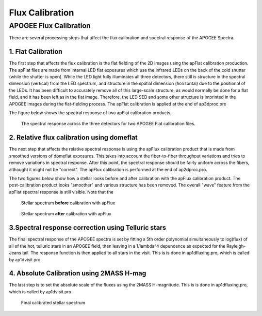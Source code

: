 ****************
Flux Calibration
****************


APOGEE Flux Calibration
=======================

There are several processing steps that affect the flux calibration and spectral response of the APOGEE Spectra.

1. Flat Calibration
-------------------

The first step that affects the flux calibration is the flat fielding of the 2D images using the apFlat calibration production.  The
apFlat files are made from internal LED flat exposures which use the infrared LEDs on the back of the cold shutter (while the
shutter is open).  While the LED light fully illuminates all three detectors, there still is structure in the spectral dimension (vertical)
from the LED spectrum, and structure in the spatial dimension (horizontal) due to the positional of the LEDs.  It has been difficult to accurately
remove all of this large-scale structure, as would normally be done for a flat field, and it has been left as in the flat image.  Therefore,
the LED SED and some other structure is imprinted in the APOGEE images during the flat-fielding process.
The apFlat calibration is applied at the end of ap3dproc.pro 

The figure below shows the spectral response of two apFlat calibration products.

.. figure:: figures/flat_spectrum_39870003_23890031.png
  :width: 800
  :alt: Flat spectral response

  The spectral response across the three detectors for two APOGEE Flat calibration files.


2. Relative flux calibration using domeflat
-------------------------------------------

The next step that affects the relative spectral response is using the apFlux calibration product that is made from smoothed versions of
domeflat exposures.  This takes into account the fiber-to-fiber throughput variations and tries to remove variations in spectral response.
After this point, the spectral response should be fairly uniform across the fibers, althought it might not be "correct".
The apFlux calibration is performed at the end of ap2dproc.pro.

The two figures below show how a stellar looks before and after calibration with the apFlux calibration product.  The post-calibration
product looks "smoother" and various structure has been removed.  The overall "wave" feature from the apFlat spectral response is still
visible.  Note that the 

.. figure:: figures/apCframe-40220010_fiber1_nofluxcorr.png
  :width: 800
  :alt: Pre-calibrated stellar spectrum

  Stellar spectrum **before** calibration with apFlux

.. figure:: figures/apCframe-40220010_fiber1.png
  :width: 800
  :alt: Post-calibrated stellar spectrum

  Stellar spectrum **after** calibration with apFlux



3.Spectral response correction using Telluric stars
---------------------------------------------------

The final spectral response of the APOGEE spectra is set by fitting a 5th order polynomial simultaneously to log(flux) of all of the hot, telluric stars
in an APOGEE field, then leaving in a 1/lambda^4 dependence as expected for the Rayleigh-Jeans tail.  The response function is then applied to all
stars in the visit.  This is is done in ap1dfluxing.pro, which is called by ap1dvisit.pro



4. Absolute Calibration using 2MASS H-mag
-----------------------------------------

The last step is to set the absolute scale of the fluxes using the 2MASS H-magnitude.  This is is done in ap1dfluxing.pro, which is called by ap1dvisit.pro

.. figure:: figures/apPlate-1279-59584-001.png
  :width: 1200
  :alt: Final stellar spectrum

  Final calibrated stellar spectrum



